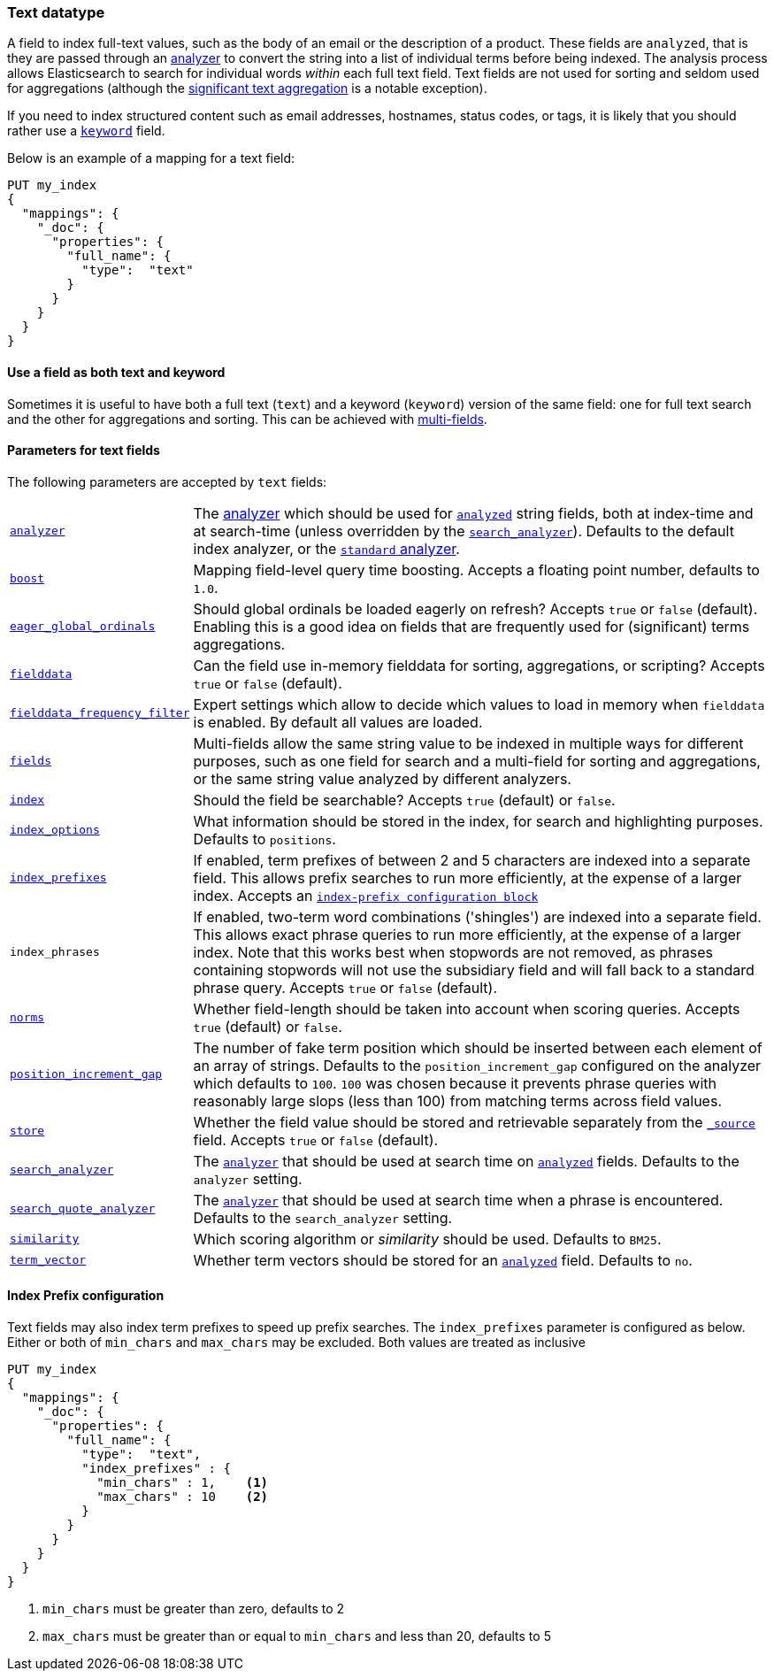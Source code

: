 [[text]]
=== Text datatype

A field to index full-text values, such as the body of an email or the
description of a product. These fields are `analyzed`, that is they are passed through an
<<analysis,analyzer>> to convert the string into a list of individual terms
before being indexed. The analysis process allows Elasticsearch to search for
individual words _within_  each full text field.  Text fields are not
used for sorting and seldom used for aggregations (although the
<<search-aggregations-bucket-significanttext-aggregation,significant text aggregation>>
is a notable exception).

If you need to index structured content such as email addresses, hostnames, status
codes, or tags, it is likely that you should rather use a <<keyword,`keyword`>> field.

Below is an example of a mapping for a text field:

[source,js]
--------------------------------
PUT my_index
{
  "mappings": {
    "_doc": {
      "properties": {
        "full_name": {
          "type":  "text"
        }
      }
    }
  }
}
--------------------------------
// CONSOLE

[[text-multi-fields]]
==== Use a field as both text and keyword
Sometimes it is useful to have both a full text (`text`) and a keyword
(`keyword`) version of the same field: one for full text search and the
other for aggregations and sorting. This can be achieved with
<<multi-fields,multi-fields>>.

[[text-params]]
==== Parameters for text fields

The following parameters are accepted by `text` fields:

[horizontal]

<<analyzer,`analyzer`>>::

    The <<analysis,analyzer>> which should be used for
    <<mapping-index,`analyzed`>> string fields, both at index-time and at
    search-time (unless overridden by the  <<search-analyzer,`search_analyzer`>>).
    Defaults to the default index analyzer, or the
    <<analysis-standard-analyzer,`standard` analyzer>>.

<<mapping-boost,`boost`>>::

    Mapping field-level query time boosting. Accepts a floating point number, defaults
    to `1.0`.

<<eager-global-ordinals,`eager_global_ordinals`>>::

    Should global ordinals be loaded eagerly on refresh? Accepts `true` or `false`
    (default). Enabling this is a good idea on fields that are frequently used for
    (significant) terms aggregations.

<<fielddata,`fielddata`>>::

    Can the field use in-memory fielddata for sorting, aggregations,
    or scripting? Accepts `true` or `false` (default).

<<field-data-filtering,`fielddata_frequency_filter`>>::

    Expert settings which allow to decide which values to load in memory when `fielddata`
    is enabled. By default all values are loaded.

<<multi-fields,`fields`>>::

    Multi-fields allow the same string value to be indexed in multiple ways for
    different purposes, such as one field for search and a multi-field for
    sorting and aggregations, or the same string value analyzed by different
    analyzers.

<<mapping-index,`index`>>::

    Should the field be searchable? Accepts `true` (default) or `false`.

<<index-options,`index_options`>>::

    What information should be stored in the index, for search and highlighting purposes.
    Defaults to `positions`.

<<index-prefix-config,`index_prefixes`>>::

    If enabled, term prefixes of between 2 and 5 characters are indexed into a
    separate field.  This allows prefix searches to run more efficiently, at
    the expense of a larger index. Accepts an
    <<index-prefix-config,`index-prefix configuration block`>>

`index_phrases`::

    If enabled, two-term word combinations ('shingles') are indexed into a separate
    field.  This allows exact phrase queries to run more efficiently, at the expense
    of a larger index.  Note that this works best when stopwords are not removed,
    as phrases containing stopwords will not use the subsidiary field and will fall
    back to a standard phrase query.  Accepts `true` or `false` (default).

<<norms,`norms`>>::

    Whether field-length should be taken into account when scoring queries.
    Accepts `true` (default) or `false`.

<<position-increment-gap,`position_increment_gap`>>::

    The number of fake term position which should be inserted between each
    element of an array of strings. Defaults to the `position_increment_gap`
    configured on the analyzer which defaults to `100`. `100` was chosen because it
    prevents phrase queries with reasonably large slops (less than 100) from
    matching terms across field values.

<<mapping-store,`store`>>::

    Whether the field value should be stored and retrievable separately from
    the <<mapping-source-field,`_source`>> field. Accepts `true` or `false`
    (default).

<<search-analyzer,`search_analyzer`>>::

    The <<analyzer,`analyzer`>> that should be used at search time on
    <<mapping-index,`analyzed`>> fields. Defaults to the `analyzer` setting.

<<search-quote-analyzer,`search_quote_analyzer`>>::

    The <<analyzer,`analyzer`>> that should be used at search time when a
    phrase is encountered. Defaults to the `search_analyzer` setting.

<<similarity,`similarity`>>::

    Which scoring algorithm or _similarity_ should be used. Defaults
    to `BM25`.

<<term-vector,`term_vector`>>::

    Whether term vectors should be stored for an <<mapping-index,`analyzed`>>
    field. Defaults to `no`.

[[index-prefix-config]]
==== Index Prefix configuration

Text fields may also index term prefixes to speed up prefix searches. The `index_prefixes`
parameter is configured as below. Either or both of `min_chars` and `max_chars` may be excluded.
Both values are treated as inclusive

[source,js]
--------------------------------
PUT my_index
{
  "mappings": {
    "_doc": {
      "properties": {
        "full_name": {
          "type":  "text",
          "index_prefixes" : {
            "min_chars" : 1,    <1>
            "max_chars" : 10    <2>
          }
        }
      }
    }
  }
}
--------------------------------
// CONSOLE
<1> `min_chars` must be greater than zero, defaults to 2
<2> `max_chars` must be greater than or equal to `min_chars` and less than 20, defaults to 5